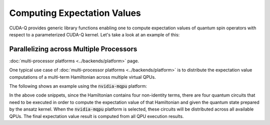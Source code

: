 Computing Expectation Values
-----------------------------

CUDA-Q provides generic library functions enabling one to compute expectation values 
of quantum spin operators with respect to a parameterized CUDA-Q kernel. Let's take a look 
at an example of this:

.. tab:: C++

   .. literalinclude:: ../../examples/cpp/basics/expectation_values.cpp
      :language: cpp

   Here we define a parameterized CUDA-Q kernel, a callable type named :code:`ansatz` that takes as 
   input a single angle :code:`theta`. This angle becomes the argument of a single :code:`ry` rotation. 

   In host code, we define a Hamiltonian operator via the CUDA-Q :code:`spin_op` type. 
   CUDA-Q provides a generic function :code:`cudaq::observe`. This function takes as input three terms. 
   The first two terms are a parameterized kernel and the :code:`spin_op` whose expectation value we wish to compute.
   The last term contains the runtime parameters at which we evaluate the parameterized kernel. 

   The return type of this function is an :code:`cudaq::observe_result` which contains all the data 
   from the execution, but is trivially convertible to a double, resulting in the expectation value we are interested in. 

   To compile and execute this code, we run the following:

   .. code:: bash 

      nvq++ expectation_values.cpp -o exp_vals.x 
      ./exp_vals.x 


Parallelizing across Multiple Processors
^^^^^^^^^^^^^^^^^^^^^^^^^^^^^^^^^^^^^^^^^^^

:doc:`multi-processor platforms <../backends/platform>` page.


One typical use case of :doc:`multi-processor platforms <../backends/platform>` is to distribute the
expectation value computations of a multi-term Hamiltonian across multiple virtual QPUs.

The following shows an example using the :code:`nvidia-mqpu` platform:

.. tab:: Python

    .. literalinclude:: ../../snippets/python/using/cudaq/platform/observe_mqpu.py
        :language: python
        :start-after: [Begin Documentation]

.. tab:: C++

    .. literalinclude:: ../../snippets/cpp/using/cudaq/platform/observe_mqpu.cpp
        :language: cpp
        :start-after: [Begin Documentation]
        :end-before: [End Documentation]


    One can then target the :code:`nvidia-mqpu` platform by executing the following commands:

    .. code-block:: console

        nvq++ observe_mqpu.cpp -target nvidia-mqpu
        ./a.out

In the above code snippets, since the Hamiltonian contains four non-identity terms, there are four quantum circuits that need to be executed
in order to compute the expectation value of that Hamiltonian and given the quantum state prepared by the ansatz kernel. When the :code:`nvidia-mqpu` platform
is selected, these circuits will be distributed across all available QPUs. The final expectation value result is computed from all QPU execution results.
